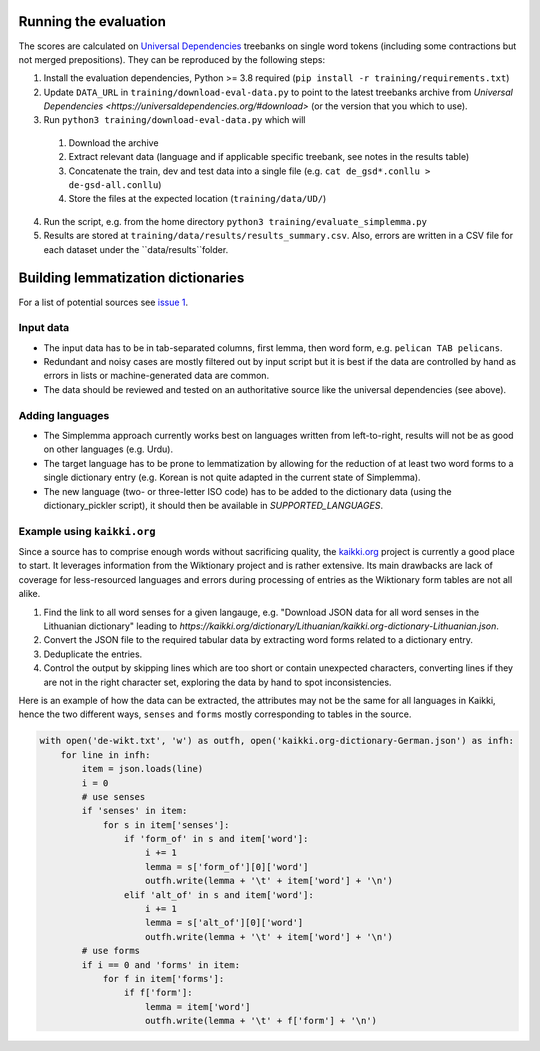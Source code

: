 Running the evaluation
----------------------

The scores are calculated on `Universal Dependencies <https://universaldependencies.org/>`_ treebanks on single word tokens (including some contractions but not merged prepositions). They can be reproduced by the following steps:

1. Install the evaluation dependencies, Python >= 3.8 required (``pip install -r training/requirements.txt``)
2. Update ``DATA_URL`` in ``training/download-eval-data.py`` to point to the latest treebanks archive from `Universal Dependencies <https://universaldependencies.org/#download>` (or the version that you which to use).
3. Run ``python3 training/download-eval-data.py`` which will
  1. Download the archive
  2. Extract relevant data (language and if applicable specific treebank, see notes in the results table)
  3. Concatenate the train, dev and test data into a single file (e.g. ``cat de_gsd*.conllu > de-gsd-all.conllu``)
  4. Store the files at the expected location (``training/data/UD/``)
4. Run the script, e.g. from the home directory ``python3 training/evaluate_simplemma.py``
5. Results are stored at ``training/data/results/results_summary.csv``. Also, errors are written in a CSV file for each dataset under the ``data/results``folder. 



Building lemmatization dictionaries
-----------------------------------

For a list of potential sources see `issue 1 <https://github.com/adbar/simplemma/issues/1>`_.


Input data
^^^^^^^^^^

- The input data has to be in tab-separated columns, first lemma, then word form, e.g. ``pelican TAB pelicans``.
- Redundant and noisy cases are mostly filtered out by input script but it is best if the data are controlled by hand as errors in lists or machine-generated data are common.
- The data should be reviewed and tested on an authoritative source like the universal dependencies (see above).


Adding languages
^^^^^^^^^^^^^^^^

- The Simplemma approach currently works best on languages written from left-to-right, results will not be as good on other languages (e.g. Urdu).
- The target language has to be prone to lemmatization by allowing for the reduction of at least two word forms to a single dictionary entry (e.g. Korean is not quite adapted in the current state of Simplemma).
- The new language (two- or three-letter ISO code) has to be added to the dictionary data (using the dictionary_pickler script), it should then be available in `SUPPORTED_LANGUAGES`.


Example using ``kaikki.org``
^^^^^^^^^^^^^^^^^^^^^^^^^^^^

Since a source has to comprise enough words without sacrificing quality, the `kaikki.org <https://kaikki.org>`_ project is currently a good place to start. It leverages information from the Wiktionary project and is rather extensive. Its main drawbacks are lack of coverage for less-resourced languages and errors during processing of entries as the Wiktionary form tables are not all alike.


1. Find the link to all word senses for a given langauge, e.g. "Download JSON data for all word senses in the Lithuanian dictionary" leading to `https://kaikki.org/dictionary/Lithuanian/kaikki.org-dictionary-Lithuanian.json`.
2. Convert the JSON file to the required tabular data by extracting word forms related to a dictionary entry.
3. Deduplicate the entries.
4. Control the output by skipping lines which are too short or contain unexpected characters, converting lines if they are not in the right character set, exploring the data by hand to spot inconsistencies.


Here is an example of how the data can be extracted, the attributes may not be the same for all languages in Kaikki, hence the two different ways, ``senses`` and ``forms`` mostly corresponding to tables in the source.


.. code-block:: python

    with open('de-wikt.txt', 'w') as outfh, open('kaikki.org-dictionary-German.json') as infh:
        for line in infh:
            item = json.loads(line)
            i = 0
            # use senses
            if 'senses' in item:
                for s in item['senses']:
                    if 'form_of' in s and item['word']:
                        i += 1
                        lemma = s['form_of'][0]['word']
                        outfh.write(lemma + '\t' + item['word'] + '\n')
                    elif 'alt_of' in s and item['word']:
                        i += 1
                        lemma = s['alt_of'][0]['word']
                        outfh.write(lemma + '\t' + item['word'] + '\n')
            # use forms
            if i == 0 and 'forms' in item:
                for f in item['forms']:
                    if f['form']:
                        lemma = item['word']
                        outfh.write(lemma + '\t' + f['form'] + '\n')
